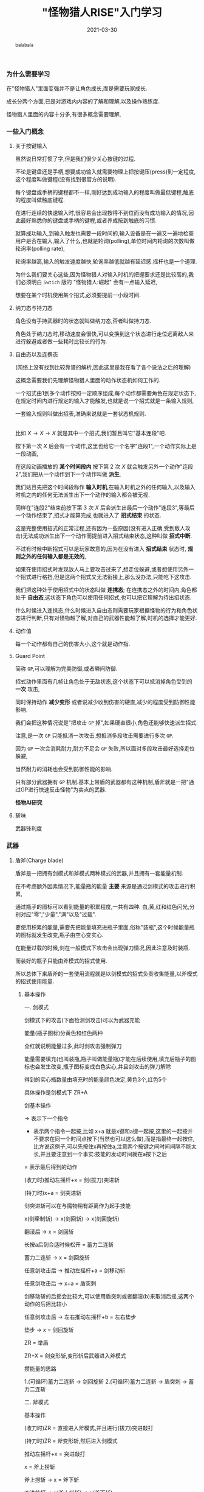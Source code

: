 #+title: "怪物猎人RISE"入门学习
#+date: 2021-03-30
#+index: "怪物猎人RISE"入门学习
#+tags: Game
#+begin_abstract
balabala
#+end_abstract

*** 为什么需要学习

在"怪物猎人"里面变强并不是让角色成长,而是需要玩家成长.

成长分两个方面,已是对游戏内内容的了解和理解,以及操作熟练度.

怪物猎人里面的内容十分多,有很多概念需要理解,


*** 一些入门概念

**** 关于按键输入

     虽然说日常打惯了字,但是我们很少关心按键的过程.

     不论是键盘还是手柄,想要成功输入就需要物理上把按键压(press)到一定程度,这个程度叫做键程(没有找到很官方的说明).

     每个键盘或手柄的键程都不一样,刚好达到成功输入的程度叫做最低键程,触底的程度叫做触底键程.

     在进行连续的快速输入时,很容易会出现按得不到位而没有成功输入的情况,因此最好熟悉你的键盘或手柄的键程,或者养成按到触底的习惯.

     就算成功输入,到输入触发也需要一段时间的,输入设备是在一遍又一遍地检查用户是否在输入,输入了什么,也就是轮询(polling),单位时间内轮询的次数叫做轮询率(polling rate),

     轮询率越高,输入的触发速度越快,轮询率越低就越有延迟感.摇杆也是一个道理.

     为什么我们要关心这些,因为怪物猎人对输入时机的把握要求还是比较高的,我们必须明白 =Swtich= 版的 "怪物猎人:崛起" 会有一点输入延迟,

     想要在某个时机使用某个招式,必须要提前一小段时间.

**** 纳刀态与持刀态

     角色没有手持武器时的状态就叫做纳刀态,否者叫做持刀态.

     角色处于纳刀态时,移动速度会很快,可以变换到这个状态进行走位远离敌人来进行躲避或者做一些耗时比较长的行为.

**** 自由态以及连携态

     (网络上没有找到比较靠谱的解析,因此这里是我在看了各个说法之后的理解)

     这概念需要我们先理解怪物猎人里面的动作状态机如何工作的.

     一个招式由1到多个动作按照一定顺序组成,每个动作都需要角色在规定状态下,在规定时间内进行规定的输入才能触发,也就是说一个招式就是一条输入规则,

     一套输入规则叫做出招表,准确来说就是一套状态机规则.

     \\

     比如 $X \rightarrow X \rightarrow X$ 就是其中一个招式,我们暂且叫它"基本连段"吧.

     按下第一次 $X$ 后会有一个动作,这里也给它一个名字"连段1",一个动作实际上是一段动画,

     在这段动画播放的 *某个时间段内* 按下第 2 次 $X$ 就会触发另外一个动作"连段2",我们把从一个动作到下一个动作叫做 *派生*,

     我们姑且先把这个时间段称作 *输入时机*,在输入时机之外的任何输入,以及输入时机之内的任何无法派生出下一个动作的输入都会被无视.

     同样在"连段2"结束前按下第 3 次 $X$ 后会派生出最后一个动作"连段3",等最后一个动作结束了,招式才能算完成,也就进入了 *招式结束* 的状态.

     这是完整使用招式的正常过程,还有因为一些原因(没有进入正确,受到敌人攻击)无法成功派生出下一个动作而提前进入招式结束状态,这种叫做 *招式中断*.

     不过有时候中断招式可以是玩家故意的,因为在没有进入 *招式结束* 状态时, *规则之外的任何输入都是无效的*,

     如果在使用招式时发现敌人马上要攻击过来了,想走位躲避,或者想使用另外一个招式进行格挡,但是这两个招式又无法衔接上,那么没办法,只能吃下这攻击.

     我们把这种处于使用招式中的状态叫做 *连携态*; 在连携态之外的时间内,角色都处于 *自由态*,这状态下角色可以使用任何招式,也可以把它理解为待出招状态.

     什么时候进入连携态,什么时候进入自由态则需要玩家根据怪物的行为和角色状态进行判断,只有对怪物越了解,对自己的武器性能越了解,时机的选择才能更好.

**** 动作值

每一个动作都有自己的伤害大小,这个就是动作指.

**** Guard Point

简称 =GP=,可以理解为完美防御,或者瞬间防御.

招式动作里面有几帧让角色处于无敌状态,这个状态下可以抵消掉角色受到的 *一次* 攻击,

同时保持动作 *减少变形* 或者说减少收到伤害的硬直,减少的程度受到防御性能影响.

我们会把这种情况说是"把攻击 =GP= 掉",如果硬直很小,角色还能够快速派生招式.

注意,是一次 =GP= 只能抵消一次攻击,想抵消多段攻击需要进行多次 =GP=.

因为 =GP= 一次会消耗耐力,耐力不足会 =GP= 失败,所以面对多段攻击最好选择走位躲避,

当然耐力的消耗也会受到防御性能的影响.

只有部分武器拥有 =GP= 机制.基本上带盾的武器都有这种机制,盾斧就是一把"通过GP进行快速反击怪物"为卖点的武器.

*怪物AI研究*


**** 斩味

武器锋利度



*** 武器

**** 盾斧(Charge blade)

     盾斧是一把拥有剑模式和斧模式两种模式的武器,并且拥有一套能量机制.

     # 补充剑模式和斧模式的图,以及能量瓶图标.

     在不考虑额外因素情况下,能量瓶的能量 *主要* 来源是通过剑模式的攻击进行积累,

     通过瓶子的图标可以看到能量的积累程度,一共有四种: 白,黄,红和红色闪光,分别对应"零","少量","满"以及"过载".

     # 补充能量瓶图标

     要使用积累的能量,需要先把能量填充进瓶子里面,俗称"装瓶",这个时候能量瓶的图标就发生改变,瓶子由空心变实心.

     在能量过载的时候,剑在一般模式下攻击会出现弹刀情况,因此注意及时装瓶.

     而装好的瓶子只能由斧模式的招式使用.

     所以总体下来盾斧的一套使用流程就是以剑模式的招式负责收集能量,以斧模式的招式使用能量.
     

***** 基本操作

      一. 剑模式

剑模式下的攻击(下面检测剑攻击)可以为武器充能

能量(瓶子图标)分黄色和红色两种

全红就说明能量过多,此时剑攻击强制弹刀

能量需要填充(也叫装瓶,瓶子叫做能量瓶)才能在后续使用,填充后瓶子的图标也会发生改变,瓶子图标变成白色实心,并且剑攻击的弹刀解除

得到的实心瓶数量由填充时的能量颜色决定,黄色3个,红色5个

具体操作是剑模式下 ZR+A

剑基本操作

-> 表示下一个指令

+ 表示两个指令一起按,比如 x+a 就是x键和a键一起按,这里的一起按并不要求在同一个时间点按下(当然也可以这么做),而是指最终一起按住,比方说这例子,可以先按住x再按住a,注意两个按键之间时间间隔不能太长,并且要注意到一个事实:技能的发动时间就在a按下之后

= 表示最后得到的动作

(收刀时)推动左摇杆+x = 剑(拔刀)突进斩

(持刀时)x+a = 剑突进斩

剑突进斩可以在与魔物稍有距离作为起手技能

x(剑牵制斩) -> x(剑回斩) -> x(剑回旋斩)

翻滚后 -> x = 剑回斩

长按a后到合适时候松开 = 蓄力二连斩

蓄力二连斩 -> x = 剑回旋斩

任意剑攻击后 -> 推动左摇杆+a = 剑移动斩

任意剑攻击后 -> x+a = 盾突刺

剑移动斩的后摇会比较大,可以使用盾突刺或者翻滚(b)来取消后摇,这两个动作的后摇比较小

任意剑攻击后 -> 左右推动左摇杆+b = 左右垫步

垫步 -> x = 剑回旋斩

ZR = 举盾

ZR+X = 剑变形斩,变形斩后武器进入斧模式

攒能量的思路

1.(可循环)蓄力二连斩 -> 剑回旋斩
2.(可循环)蓄力二连斩 -> 盾突刺 -> 蓄力二连斩

二. 斧模式

基本操作

(收刀时)ZR = 直接进入斧模式,并且进行(拔刀)突进敲打

(持刀时)ZR = 斧变形斩,然后进入剑模式

推动左摇杆+x = 突进敲打

x = 斧上捞斩

斧上捞斩 -> x = 斧下斩

突进敲打 -> x(斧上捞斩) -> x(斧下斩)

x+a = 高压力属性解放斩(也就是俗话的大解),然后进入剑模式

在剑模式的盾突刺后可以直接接高压力属性解放斩

斧模式下a(属性解放斩,俗称一解) -> a(属性解放斩二,俗称二解) -> a(高出力属性解放斩,俗称大解) -> 进入剑模式

三. 能量使用

介绍如何使用填充好的瓶子

能量有两种用途进入属性强化状态(红盾)和剑强化状态(红剑)

红盾可提高斧模式的输出和盾牌防御,并且解放高威力攻击动作

开红盾的操作

在大解抬手的过程ZR = 取消大解,给盾牌进行充能

充能需要消耗所有能量瓶,瓶子数量和维持红盾状态时间有关,因此最好在满能量下开红盾

红剑可以提高剑模式的输出,并且不会再弹刀

在红盾时ZR+A填充动作(可以没有瓶子)起手时 -> 按住x一直等到等填充进去时再松开 = 剑高压属性斩

解放的动作

有红盾的时候进行高出力属性斩 = 超高出力属性解放斩,俗称超解

在超高出力属性解放斩抬手时(发电机轰隆响得时候),往人物的后方向推动摇杆+x = 高出力属性解放斩


四. 常用连招和派生

斧模式下,突进敲打 -> a = 属性解放斩2

斧模式下,斧上捞斩 -> a = 属性解放斩2

斧模式下,斧下斩 -> a = 属性解放斩

(rise新增)斧模式下,斧上捞斩 -> x+a = 高出力属性解放斩

斧模式任意攻击 -> x+a = 高出力属性解放斩

剑模式下,垫步和剑移动斩可以无限循环,也就是任何剑攻击后 -> (往角色左或右方向推动摇杆+b -> 往任意方向推动摇杆+a)循环

又或者,任何剑攻击后 -> (往任意方向推动摇杆+a -> 往角色左或右方向推动摇杆+b)循环

剑模式下,任何剑攻击后 -> 往角色背后方向拉到摇杆+a -> x+a（盾突刺）-> x+a(高出力属性解放斩)

(在接盾突刺前可以稍微调整方向?)

五. GP机制


*** 进阶

学习/分析怪物机制,拆解怪物的AI以及研究如何应对处理.
